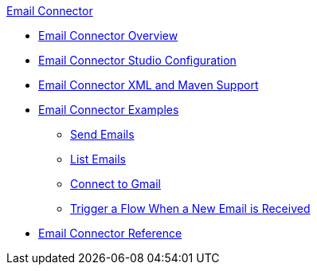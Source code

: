 .xref:index.adoc[Email Connector]
* xref:index.adoc[Email Connector Overview]
* xref:email-studio-configuration.adoc[Email Connector Studio Configuration]
* xref:email-xml-maven.adoc[Email Connector XML and Maven Support]
* xref:email-examples.adoc[Email Connector Examples]
** xref:email-send.adoc[Send Emails]
** xref:email-list.adoc[List Emails]
** xref:email-gmail.adoc[Connect to Gmail]
** xref:email-trigger.adoc[Trigger a Flow When a New Email is Received]
* xref:email-documentation.adoc[Email Connector Reference]

